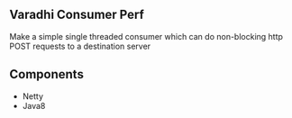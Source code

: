 
** Varadhi Consumer Perf
Make a simple single threaded consumer which can do non-blocking http POST requests to a destination server

** Components
- Netty
- Java8
